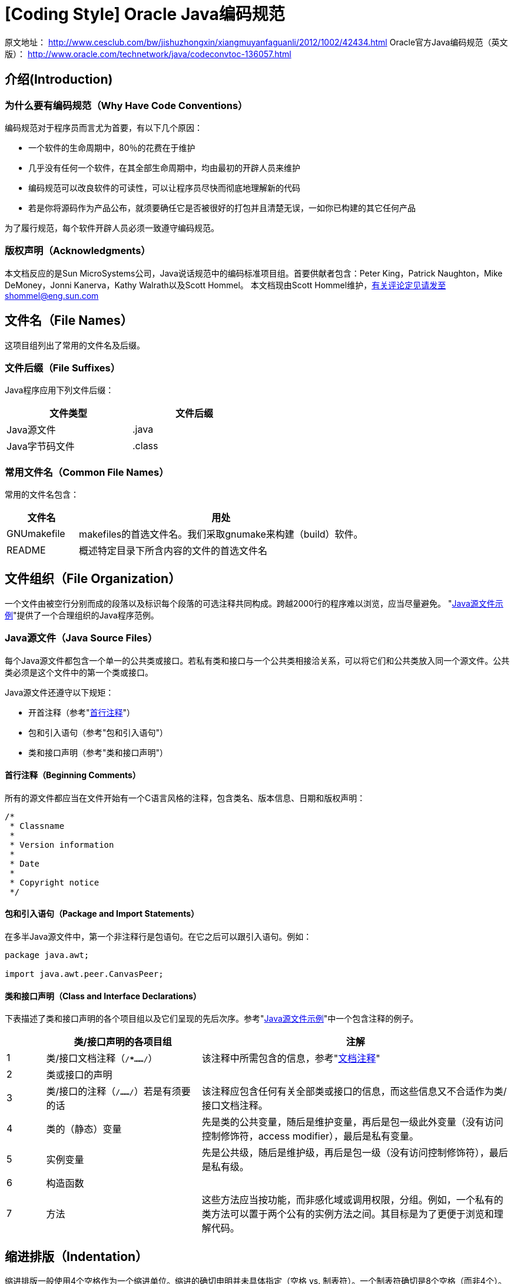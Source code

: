 [[oracle-java-code-conventions]]
= [Coding Style] Oracle Java编码规范

原文地址： http://www.cesclub.com/bw/jishuzhongxin/xiangmuyanfaguanli/2012/1002/42434.html
Oracle官方Java编码规范（英文版）： http://www.oracle.com/technetwork/java/codeconvtoc-136057.html

== 介绍(Introduction)
=== 为什么要有编码规范（Why Have Code Conventions）
编码规范对于程序员而言尤为首要，有以下几个原因：

- 一个软件的生命周期中，80％的花费在于维护
- 几乎没有任何一个软件，在其全部生命周期中，均由最初的开辟人员来维护
- 编码规范可以改良软件的可读性，可以让程序员尽快而彻底地理解新的代码
- 若是你将源码作为产品公布，就须要确任它是否被很好的打包并且清楚无误，一如你已构建的其它任何产品

为了履行规范，每个软件开辟人员必须一致遵守编码规范。

=== 版权声明（Acknowledgments）
本文档反应的是Sun MicroSystems公司，Java说话规范中的编码标准项目组。首要供献者包含：Peter King，Patrick Naughton，Mike DeMoney，Jonni Kanerva，Kathy Walrath以及Scott Hommel。
本文档现由Scott Hommel维护，有关评论定见请发至shommel@eng.sun.com


== 文件名（File Names）
这项目组列出了常用的文件名及后缀。

=== 文件后缀（File Suffixes）
Java程序应用下列文件后缀：
[width="50%",options="header"]
|=======
|文件类型 |文件后缀
|Java源文件 |.java
|Java字节码文件 |.class
|=======

=== 常用文件名（Common File Names）
常用的文件名包含：
[cols="2,8",options="header"]
|=======
|文件名 |用处
|GNUmakefile |makefiles的首选文件名。我们采取gnumake来构建（build）软件。
|README |概述特定目录下所含内容的文件的首选文件名
|=======


== 文件组织（File Organization）
一个文件由被空行分别而成的段落以及标识每个段落的可选注释共同构成。跨越2000行的程序难以浏览，应当尽量避免。
"<<_java_java_source_file_example,Java源文件示例>>"提供了一个合理组织的Java程序范例。


=== Java源文件（Java Source Files）
每个Java源文件都包含一个单一的公共类或接口。若私有类和接口与一个公共类相接洽关系，可以将它们和公共类放入同一个源文件。公共类必须是这个文件中的第一个类或接口。

Java源文件还遵守以下规矩：

- 开首注释（参考"<<__beginning_comments,首行注释>>"）
- 包和引入语句（参考"包和引入语句"）
- 类和接口声明（参考"类和接口声明"）

[[__beginning_comments]]
==== 首行注释（Beginning Comments）
所有的源文件都应当在文件开始有一个C语言风格的注释，包含类名、版本信息、日期和版权声明：
[source,java,indent=0]
[subs="verbatim,quotes"]
----
/*
 * Classname
 *
 * Version information
 *
 * Date
 *
 * Copyright notice
 */
----

==== 包和引入语句（Package and Import Statements）
在多半Java源文件中，第一个非注释行是包语句。在它之后可以跟引入语句。例如：
[source,java,indent=0]
[subs="verbatim,quotes"]
----
package java.awt;

import java.awt.peer.CanvasPeer;
----

==== 类和接口声明（Class and Interface Declarations）
下表描述了类和接口声明的各个项目组以及它们呈现的先后次序。参考"<<_java_java_source_file_example,Java源文件示例>>"中一个包含注释的例子。
[cols="1,4,8",options="header"]
|======
||类/接口声明的各项目组|注解
|1|类/接口文档注释（`/**……*/`）|该注释中所需包含的信息，参考"<<__documentation_comments,文档注释>>"
|2|类或接口的声明|
|3|类/接口的注释（`/*……*/`）若是有须要的话|该注释应包含任何有关全部类或接口的信息，而这些信息又不合适作为类/接口文档注释。
|4|类的（静态）变量|先是类的公共变量，随后是维护变量，再后是包一级此外变量（没有访问控制修饰符，access modifier），最后是私有变量。
|5|实例变量|先是公共级，随后是维护级，再后是包一级（没有访问控制修饰符），最后是私有级。
|6|构造函数|
|7|方法|这些方法应当按功能，而非感化域或调用权限，分组。例如，一个私有的类方法可以置于两个公有的实例方法之间。其目标是为了更便于浏览和理解代码。
|======

== 缩进排版（Indentation）
缩进排版一般使用4个空格作为一个缩进单位。缩进的确切申明并未具体指定（空格 vs. 制表符）。一个制表符确切是8个空格（而非4个）。

=== 行长度（Line Length）
尽量避免一行的长度跨越80个字符，因为很多终端（特别是一些较老的终端）和对象处理方式不同，不便于阅读。

*注意：*用于文档中的例子应当应用更短的行长，长度一般不跨越70个字符。

=== 换行（Wrapping Lines）
当一个表达式无法容纳在一行内时，可以根据如下一般规矩断开之：

- 在一个逗号后面断开
- 在一个操纵符前面断开
- 宁可选择较高等别（higher-level）的断开，而非较初级别（lower-level）的断开
- 新的一行应当与上一行*同一级别*表达式的开首处对齐
- 若是以上规矩导致你的代码杂沓或者使你的代码都堆挤在右边，那就代之以缩进8个空格。

以下是断创方法调用的一些例子：
[source,java,indent=0]
[subs="verbatim,quotes"]
----
someMethod(longExpression1, longExpression2, longExpression3,
        longExpression4, longExpression5);

var = someMethod1(longExpression1,
                someMethod2(longExpression2,
                        longExpression3));
----

以下是两个断开算术表达式的例子。前者更好，因为断开处位于括号表达式的外边，这是个较高等此外断开。
[source,java,indent=0]
[subs="verbatim,quotes"]
----
longName1 = longName2 * (longName3 + longName4 - longName5)
           + 4 * longname6; //PREFFER

longName1 = longName2 * (longName3 + longName4
                       - longName5) + 4 * longname6; //AVOID
----

以下是两个缩进方法声明的例子。前者是常规现象。后者若应用常规的缩进体式格式将会使第二行和第三行移得很靠右，所以代之以缩进8个空格
[source,java,indent=0]
[subs="verbatim,quotes"]
----
//CONVENTIONALINDENTATION
someMethod(int anArg, Object anotherArg, String yetAnotherArg,
           Object andStillAnother) {
    ...
}

//INDENT 8 SPACESTO AVOID VERY DEEP INDENTS
private static synchronized horkingLongMethodName(int anArg,
        Object anotherArg, String yetAnotherArg,
        Object andStillAnother) {
    ...
}
----

if语句的换行凡是应用8个空格的规矩，因为常规缩进（4个空格）会使语句体看起来斗劲费劲。比如：
[source,java,indent=0]
[subs="verbatim,quotes"]
----
//DON’T USE THISINDENTATION
if ((condition1&& condition2)
    || (condition3 && condition4)
    ||!(condition5 && condition6)) { //BAD WRAPS
    doSomethingAboutIt();            //MAKE THIS LINE EASY TO MISS
}

//USE THISINDENTATION INSTEAD
if ((condition1&& condition2)
        || (condition3 && condition4)
        ||!(condition5 && condition6))  {
    doSomethingAboutIt();
}

//OR USE THIS
if ((condition1&& condition2) || (condition3 && condition4)
        ||!(condition5 && condition6)) {
    doSomethingAboutIt();
}
----

这里有三种可行的方法用于处理长条件的三元运算表达式：
[source,java,indent=0]
[subs="verbatim,quotes"]
----
alpha = (aLongBooleanExpression) ? beta : gamma;

alpha = (aLongBooleanExpression) ? beta
                                 : gamma;

alpha = (aLongBooleanExpression)
        ? beta
        : gamma;
----


== 注释（Comments）
Java程序有两类注释：编码注释（implementation comments）和文档注释（document comments）。编码注释是那些在C++中见过的，应用`/*...*/`和`//`界定的注释。文档注释（被称为"doc comments"）是Java独有的，并由`/**...*/`界定。文档注释可以经由过程javadoc对象转换成HTML文件。

编码注释用以注释代码或者实现细节。文档注释从实现（implementation-free）的角度描述代码的规范。它可以被那些手头没有源码的开发人员读懂。

注释应被用来给出代码的总括，并提供代码自身没有提供的附加信息。注释应当仅包含与浏览和读懂程序有关的信息。例如，响应的包如何被引用或位于哪个目录下之类的信息不该包含在注释中。

在注释里，对设计决定计划中首要的或者不是显而易见的地方进行申明是可以的，但应避免提供代码中己清楚表达出来的重复信息。多余的的注释很容易过期。总之应避免那些代码更新就可能过期的注释。

*注意：*频繁的注释有时反应出代码的低质量。当你感觉被迫要加注释的时候，推敲一下重写代码使其更清楚。

注释不该写在用星号或其他字符画出来的大框里。注释不该包含诸如制表符和回退符之类的特别字符。

=== 编码注释的结构（Implementation Comment Formats）
程序可以有4种编码注释的风格：块（block）、单行（single-line）、尾端（trailing）和行末（end-of-line）。

==== 块注释（Block Comments）
块注释一般用于提供对文件，方法，数据组织和算法的描述。块注释被置于每个文件的开端处以及每个方法之前。它们也可以被用于其他地方，比如方法内部。在函数和方法内部的块注释应当和它们所描述的代码具有一样的缩进结构。

块注释之首应当有一个空行，用于把块注释和代码分别开来，比如：
[source,java,indent=0]
[subs="verbatim,quotes"]
----
/*
 * Here is a block comment.
 */
----

块注释可以以`/*-`开始，如此`indent(1)`就可以将之辨认为一个代码块的开端，而不会重排它。
[source,java,indent=0]
[subs="verbatim,quotes"]
----
/*-
  * Here is ablock comment with some very special
  * formattingthat I want indent(1) to ignore.
  *
  *    one
  *        two
  *            three
  */
----

*注意：*若是你不应用indent(1)，就不必在代码中应用`/*-`，这样就能为他人可能对你的代码运行`indent(1)`作让步。参考"<<__documentation_comments,文档注释>>"

==== 单行注释（Single-Line Comments）

短注释可以显示在一行内，并与其后的代码具有一样的缩进层级。若是一个注释不能在一行内写完，就该采取块注释（参考"<<__block_comments,块注释>>"）。单行注释之前应当有一个空行。以下是一个Java代码中单行注释的例子：
[source,java,indent=0]
[subs="verbatim,quotes"]
----
if （condition） {

    /* Handle thecondition. */
    ...
}
----


==== 尾端注释（Trailing Comments）

极短的注释可以与它们所要描述的代码位于同一行，而且应当有足够的空白来分隔代码和注释。如有多个短注释呈现于大段代码中，它们应当具有雷同的缩进。

以下是一个Java代码中尾端注释的例子：
[source,java,indent=0]
[subs="verbatim,quotes"]
----
if (a == 2) {
    return TRUE;            /* Special case */
} else {}
    return isPrime(a);      / * Works only for odda */
}
----

==== 行末注释（End-Of-Line Comments）
注释界定符"`//`"，可以注释掉整行或者一行中的一项目组。它一般不用于连起多行的注释文本；然而，它可以用来注释掉连起多行的代码段。以下是所有三种风格的例子：
[source,java,indent=0]
[subs="verbatim,quotes"]
----
if （foo > 1） {

    // Do adouble-flip.
    ...
}
else {
    return false;          // Explain why here.
}

//if （bar > 1）{
//
//    // Do a triple-flip.
//    ...
//}
//else {
//    return false;
//}
----

=== 文档注释（Documentation Comments）
*注意：*此处描述的注释组织示例，参考"<<_java_java_source_file_example,Java源文件示例>>"

若想理解更多，参考"How to Write Doc Comments for Javadoc"，此中包含了有关文档注释标识表记标帜的信息（`@return`， `@param`， `@see`）：

http://java.sun.com/javadoc/writingdoccomments/index.html

若想理解更多有关文档注释和javadoc的具体材料，参考javadoc的主页：

http://java.sun.com/javadoc/index.html

文档注释描述Java的类、接口、构造器、方法、以及字段（field）。每个文档注释都应被置于注释定界符`/**...*/`之中，一个注释对应一个类、接口或成员。该注释应位于声明之前：
[source,java,indent=0]
[subs="verbatim,quotes"]
----
/**
 * The Exampleclass provides ...
 */
public classExample { ...
----
*注意：*顶层（top-level）的类和接口是不缩进的，而其成员是缩进的。描述类和接口的文档注释的第一行（`/**`）不需缩进；随后的文档注释每行都缩进1格（使星号纵向对齐）。成员，包含构造函数在内，其文档注释的第一行缩进4格，随后每行都缩进5格。

若你想给出有关类、接口、变量或方法的信息，而这些信息又不合适写在文档中，则可应用实现块注释（见5.1.1）或紧跟在声明后面的单行注释（见5.1.2）。例如，有关一个类实现的细节，应放入紧跟在类声明后面的实现块注释中，而不是放在文档注释中。

文档注释不应该放在一个方法或构造器的定义块中，因为Java会将位于文档注释之后的第一个声明与其相关联。


== 声明（Declarations）
=== 每行声明变量的数量（Number Per Line）
推荐一行一个声明，因为这样有利于写注释。亦即，
[source,java,indent=0]
[subs="verbatim,quotes"]
----
int level;  // indentation level
int size;   // size of table
----
要优于，
[source,java,indent=0]
[subs="verbatim,quotes"]
----
int level， size;
----
不要将不合类型变量的声明放在同一行，例如：
[source,java,indent=0]
[subs="verbatim,quotes"]
----
int foo,  fooarray[];  //WRONG!
----
*注意：*上方的例子中，在类型和标识符之间放了一个空格，另一种被容许的转换式格式是用的制表符：
[source,java,indent=0]
[subs="verbatim,quotes"]
----
int          level;         // indentation level
int          size;          // size of table
Object       currentEntry;  // currently ed table entry
----

=== 初始化（Initialization）
尽量在声明局部变量的同时初始化。唯一不这么做的来由是变量的初始值依附于某些先前产生的运行值。

=== 组织（Placement）
只在代码块的开端处声明变量。（一个块是指任何被包含在大括号"`{`"和"`}`"中心的代码。）不要在初次用到该变量时才声明之。这会把注意力不集中的程序员搞糊涂，同时会影响代码在该作用域内的可移植性。

[source,java,indent=0]
[subs="verbatim,quotes"]
----
void myMethod（） {
    int int1 = 0;         // beginning of method block

    if （condition） {
        int int2 = 0;     // beginning of "if"block
        ...
    }
}
----
该规矩的一个例外是for循环的索引变量
[source,java,indent=0]
[subs="verbatim,quotes"]
----
for （int i = 0; i < maxLoops; i++） { ... }
----
避免声明的局部变量覆盖上一级声明的变量。例如，不要在内部代码块中声明雷同的变量名：
[source,java,indent=0]
[subs="verbatim,quotes"]
----
int count;
...
myMethod（） {
    if （condition） {
        int count= 0;     // AVOID!
        ...
    }
    ...
}
----

=== 类和接口的声明（Class and Interface Declarations）
当编写类和接口时，应当遵守以下组织规矩：

- 在方法名与其参数列表之前的左括号"`(`"间不要有空格
- 左大括号"`{`"位于声明语句同业的末尾
- 右大括号"`}`"另起一行，与响应的声明语句对齐，除非是一个空语句，"`}`"应紧跟在"`{`"之后
- 方法与方法之间以空行分隔

[source,java,indent=0]
[subs="verbatim,quotes"]
----
class Sample extends Object {
    int ivar1;
    int ivar2;

    Sample(int i, int j) {
        ivar1 = i;
        ivar2 = j;
    }

    int emptyMethod() {}

    ...
}
----


== 语句（Statements）
=== 简单语句（Simple Statements）
每行至多包含一条语句，例如：
[source,java,indent=0]
[subs="verbatim,quotes"]
----
argv++;       // Correct
argc--;       // Correct
argv++; argc--;       // AVOID!
----

=== 复合语句（Compound Statements）
复合语句是包含在大括号中的语句序列，形如"`{ 语句 }`"。例如下面各段。

-  被括此中的语句应当较之复合语句缩进一个层次
- 左大括号"{"应位于复合语句判断行的行尾；右大括号"}"应另起一行并与复合语句首行对齐。
- 大括号可以被用于所有语句，包含单个语句，只要这些语句是诸如if-else或for把握组织的一项目组。这样便于添加语句而无需担心因为忘了加括号而引起bug。

=== 返回语句（return Statements）
if-else语句应当具有如下结构：
[source,java,indent=0]
[subs="verbatim,quotes"]
----
if (condition) {
    statements;
}

if (condition) {
    statements;
} else {
    statements;
}

if (condition) {
    statements;
} else if (condition) {
    statements;
} else {
    statements;
}
----
*注意：*if语句老是用"{"和"}"括起来，避免应用如下轻易引起错误的组织：
[source,java,indent=0]
[subs="verbatim,quotes"]
----
if (condition)//AVOID! THIS OMITS THE BRACES {}!
    statement;
----

=== for语句（for Statements）
一个for语句应当具有如下结构：
[source,java,indent=0]
[subs="verbatim,quotes"]
----
for (initialization; condition; ) {
    statements;
}
----
一个空的for语句（所有工作都在初始化，前提断定，更新子句中完成）应当具有如下结构：
[source,java,indent=0]
[subs="verbatim,quotes"]
----
for （initialization; condition; ）;
----
当在for语句的初始化或更新子句中应用逗号时，避免因应用三个以上变量，而导致错杂度进步。若须要，可以在for循环之前（为初始化子句）或for循环末尾（为更新子句）应用零丁的语句。

===  while语句（while Statements）
一个while语句应当具有如下结构：
[source,java,indent=0]
[subs="verbatim,quotes"]
----
while (condition) {
    statements;
}
----
一个空的while语句应当具有如下结构：
[source,java,indent=0]
[subs="verbatim,quotes"]
----
while (condition);
----

=== do-while语句（do-while Statements）
一个do-while语句应当具有如下结构：
[source,java,indent=0]
[subs="verbatim,quotes"]
----
do {
    statements;
} while (condition);
----

=== switch语句（switch Statements）
一个switch语句应当具有如下结构：
[source,java,indent=0]
[subs="verbatim,quotes"]
----
switch (condition) {
case ABC:
    statements;
    /* falls through */
case DEF:
    statements;
    break;

case XYZ:
    statements;
    break;

default:
    statements;
    break;
}
----
每当一个`case`顺着往下履行时（因为没有`break`语句），这时就应在`break`语句的地位添加注释。上方的示例代码中就包含注释`/* falls through */`。

=== try-catch语句（try-catch Statements）
一个`try-catch`语句应当具有如下结构：
[source,java,indent=0]
[subs="verbatim,quotes"]
----
try {
    statements;
} catch (ExceptionClass e) {
    statements;
}
----
一个`try-catch`语句后面也可能跟着一个`finally`语句，无论`try`代码块是否顺利执行完，它都会被执行。
[source,java,indent=0]
[subs="verbatim,quotes"]
----
try {
    statements;
} catch (ExceptionClass e) {
    statements;
} finally {
    statements;
}
----


== 空白（White Space）
=== 空行（Blank Lines）
空行将逻辑相干的代码段分隔开，以增强可读性。

下列景象应当总是应用两个空行：

- 一个源文件的两个片段（section）之间
- 类声明和接口声明之间

下列景象应当总是应用一个空行：

- 两个方法之间
- 方法内的局部变量和方法的第一条语句之间
- 块注释（参考"5.1.1"）或单行注释（参考"5.1.2"）之前
- 一个方法内的两个逻辑段之间，用以增强可读性

=== 空格（Blank Spaces）
下列场景应当应用空格：

- 一个紧跟着括号的关键字应当被空格分隔，例如：
[source,java,indent=0]
[subs="verbatim,quotes"]
----
while (true) {
     ...
}
----
*注意：*空格不该该置于方法名与其左括号之间。这将有助于区分关键字和方法调用。

- 参数列表中逗号的后面应当有一个空格
- 所有的二元运算符，除了"`.`"，应当应用空格将之与操纵数分隔。一元操纵符和操纵数之间不因该加空格，比如：负号（"-"）、自增（"++"）和自减（"--"）。例如：
[source,java,indent=0]
[subs="verbatim,quotes"]
----
a += c + d;
   a = (a + b) / (c * d);

   while (d++ = s++) {
       n++;
   }
   printSize("size is " + foo + ".");
----
- for语句中的表达式应当被空格分隔，例如：
[source,java,indent=0]
[subs="verbatim,quotes"]
----
for (expr1; expr2; expr3)
----
- 强迫转型后应当跟一个空格，例如：
[source,java,indent=0]
[subs="verbatim,quotes"]
----
myMethod((byte) aNum, (Object) x);
    myMethod((int) (cp + 5), ((int) (i + 3))
                                  + 1);
----


== 命名规范（Naming Conventions）
命名规范使程序更易读，从而更易于理解。它们也可以提供一些有关标识符功能的信息，以助于理解代码，例如，无论它是一个常量，包，还是类。
[cols="1,4,2",options="header"]
|===
|标识符类型  |定名规矩 |例子
|包（Packages） |一个独一包名的前缀老是全部小写的ASCII字母并且是一个域名，凡是是com，edu，gov，mil，net，org，或1981年 ISO 3166标准所指定的标识国度的英文双字符代码。包名的后续项目组按照不合机构各自内部的命名规范而不尽雷同。这类命名规范可能以特定目录名的构成来区分部 门（department），项目（project），机械（machine），或注册名（login names）。 |com.sun.eng com.apple.quicktime.v2 edu.cmu.cs.bovik.cheese
|类（Classes） |定名规矩：类名是个一名词，采取大小写混淆的体式格式，每个单词的首字母大写。尽量使你的类名简洁而富于描述。应用完全单词，避免缩写词（除非该缩写词被更广泛应用，像URL，HTML） |class Raster; class ImageSprite;
|接口（Interfaces） |定名规矩：大小写规矩与类名类似 |interface RasterDelegate; interface Storing;
|方法（Methods） |方法名是一个动词，采取大小写混淆的体式格式，第一个单词的首字母小写，厥后单词的首字母大写。 |run(); runFast(); getBackground();
|变量（Variables） |除了变量名外，所有实例，包含类，类常量，均采取大小写混淆的体式格式，第一个单词的首字母小写，厥后单词的首字母大写。变量名不该以下划线或美元符号开首，尽管这在语法上是容许的。
变量名应简短且富于描述。变量名的选用应当易于记忆，即，可以或许指出其用处。尽量避免单个字符的变量名，除非是一次性的姑且变量。姑且变量凡是被取名为i，j，k，m和n，它们一般用于整型；c，d，e，它们一般用于字符型。 |char c; int i; float myWidth;
|实例变量（Instance Variables） |大小写规矩和变量名类似，除了前面须要一个下划线 |int _employeeId; String _name; Customer _customer;
|常量（Constants） |类常量和ANSI常量的声明，应当全部大写，单词间用下划线隔开。（尽量避免ANSI常量，轻易引起错误） |static final int MIN_WIDTH = 4; static final int MAX_WIDTH = 999; static final int GET_THE_CPU = 1;
|===


== 编程实践（Programming Practices）
=== 提供对实例以及类变量的访问（Providing Access to Instance and Class Variables）
若没有足够来由，不要把实例或类变量声明为公有。凡是，实例变量无需显式的设置（set）和获取（gotten），这作为是方法调用的边沿效应 （side effect）而产生。

一个具有公有实例变量的恰当例子，是类仅作为数据结构，没有行为。亦即，若你要应用一个结构（struct）而非一个类（若是java支撑结构的话），那么把类的实例变量声明为公有是合适的。

=== 引用类变量和类方法（Referring to Class Variables and Methods）
避免用一个对象调用一个类的静态变量和方法。应当用类名调换。例如：
[source,java,indent=0]
[subs="verbatim,quotes"]
----
classMethod();             //OK
AClass.classMethod();      //OK
anObject.classMethod();    //AVOID!
----

=== 常量（Constants）
位于for循环中作为计数器值的数字常量，除了-1，0和1之外，不该被直接写入代码。

=== 变量赋值（Variable Assignments）
避免在一个语句中给多个变量赋雷同的值。它很难读懂。例如：
[source,java,indent=0]
[subs="verbatim,quotes"]
----
fooBar.fChar = barFoo.lchar = "c"; // AVOID!
----
不要将赋值运算符用在轻易与相等关系运算符混合的地方。例如：
[source,java,indent=0]
[subs="verbatim,quotes"]
----
if (c++ = d--) {        // AVOID! （Java disallows）
    ...
}
----
应当写成
[source,java,indent=0]
[subs="verbatim,quotes"]
----
if ((c++ = d--) != 0) {
    ...
}
----
不要应用内嵌（embedded）赋值运算符试图进步运行时的效力，这是编译器的工作。例如：
[source,java,indent=0]
[subs="verbatim,quotes"]
----
d = （a = b + c） + r;        // AVOID!
----
应当写成
[source,java,indent=0]
[subs="verbatim,quotes"]
----
a = b + c;
d = a + r;
----

=== 其它实战（Miscellaneous Practices）
====  圆括号（Parentheses）
一般而言，在含有多种运算符的表达式中应用圆括号来强调运算符优先级，是个好方法。即使运算符的优先级对你而言可能很清楚，但对其他人未必如此。你不如假设此外程序员和你一样清楚运算符的优先级。
[source,java,indent=0]
[subs="verbatim,quotes"]
----
if (a == b && c == d)      // AVOID!
if ((a == b) && (c == d))  // RIGHT
----

==== 返回值（Returning Values）
设法让你的程序组织符合目标。例如：
[source,java,indent=0]
[subs="verbatim,quotes"]
----
if （booleanExpression） {
    return true;
} else {
    return false;
}
----
应当代之以如下方法：
[source,java,indent=0]
[subs="verbatim,quotes"]
----
return booleanExpression;
----
类似地：
[source,java,indent=0]
[subs="verbatim,quotes"]
----
if （condition） {
    return x;
}
return y;
----
应当写做：
[source,java,indent=0]
[subs="verbatim,quotes"]
----
return （condition ？ x : y）;
----

==== 前提运算符"?"前的表达式（Expressions before "?" in the Conditional Operator）
若是一个包含二元运算符的表达式呈如今三元运算符"` ? : `"的"?"之前，那么应当给表达式添上一对圆括号。例如：
[source,java,indent=0]
[subs="verbatim,quotes"]
----
(x >= 0) ? x : -x;
----

==== 特别注释（Special Comments）
在注释中应用`XXX`来标识某些未实现（bogus）的但可以工作（works）的内容。用`FIXME`来标识某些假的和错误的内容。


== 代码示例（Code Examples）
=== Java源文件示例（Java Source File Example）
下面的例子，显现了如何合理组织一个包含单一公共类的Java源程序。接口的结构与其类似。更多信息参考"<<__class_and_interface_declarations,类和接口声明>>"以及"<<_documentation_comments,文挡注释>>"。
[source,java,indent=0]
[subs="verbatim,quotes"]
----
/*
 * @(#)Blah.java        1.82 99/03/18
 *
 * Copyright (c)1994-1999 Sun Microsystems， Inc.
 * 901 San AntonioRoad， Palo Alto， California， 94303， U.S.A.
 * All rightsreserved.
 *
 * This software isthe confidential and proprietary information of Sun
 * Microsystems，Inc. ("Confidential Information"). You shall not
 * disclose suchConfidential Information and shall use it only in
 * accordance withthe terms of the license agreement you entered into
 * with Sun.
 */


package java.blah;

import java.blah.blahdy.BlahBlah;

/**
 * Classdescription goes here.
 *
 * @version    1.82 18 Mar 1999
 * @author     Firstname Lastname
 */
public class Blah extends SomeClass {
    /* A classimplementation comment can go here. */

    /** classVar1documentation comment */
    public staticint classVar1;

    /**
     * classVar2documentation comment that happens to be
     * more thanone line long
     */
    private static ObjectclassVar2;

    /**instanceVar1 documentation comment */
    public ObjectinstanceVar1;

    /**instanceVar2 documentation comment */
    protected intinstanceVar2;

    /**instanceVar3 documentation comment */
    privateObject[] instanceVar3;

    /**
     *...constructor Blah documentation comment...
     */
    public Blah() {
        //...implementation goes here...
    }

    /**
     * ...methoddoSomething documentation comment...
     */
    public voiddoSomething() {
        //...implementation goes here...
    }

    /**
     * ...methoddoSomethingElse documentation comment...
     * @paramsomeParam description
     */
    public voiddoSomethingElse(Object someParam) {
        //...implementation goes here...
    }
}
----
